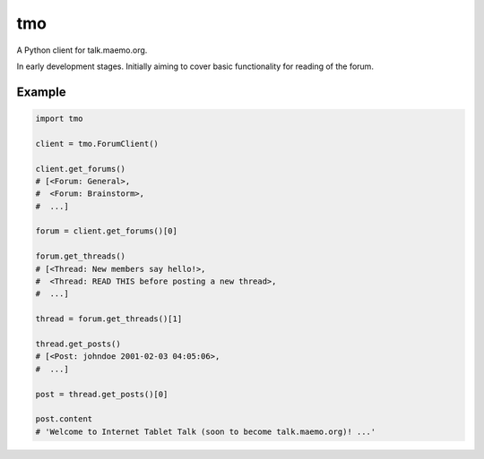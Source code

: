 ===
tmo
===

A Python client for talk.maemo.org.


In early development stages. Initially aiming to cover basic functionality for
reading of the forum.


Example
=======

.. code-block:: python

    import tmo

    client = tmo.ForumClient()

    client.get_forums()
    # [<Forum: General>,
    #  <Forum: Brainstorm>,
    #  ...]

    forum = client.get_forums()[0]

    forum.get_threads()
    # [<Thread: New members say hello!>,
    #  <Thread: READ THIS before posting a new thread>,
    #  ...]

    thread = forum.get_threads()[1]

    thread.get_posts()
    # [<Post: johndoe 2001-02-03 04:05:06>,
    #  ...]

    post = thread.get_posts()[0]

    post.content
    # 'Welcome to Internet Tablet Talk (soon to become talk.maemo.org)! ...'
